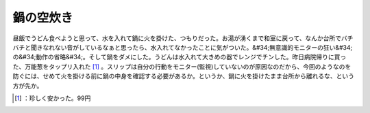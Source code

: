 ﻿鍋の空炊き
##########


昼飯でうどん食べようと思って、水を入れて鍋に火を掛けた、つもりだった。お湯が湧くまで和室に戻って、なんか台所でバチバチと聞きなれない音がしているなぁと思ったら、水入れてなかったことに気がついた。&#34;無意識的モニターの狂い&#34;の&#34;動作の省略&#34;。そして鍋をダメにした。うどんは水入れて大きめの器でレンジでチンした。昨日病院帰りに買った、万能葱をタップリ入れた [#]_ 。スリップは自分の行動をモニター(監視)していないのが原因なのだから、今回のようなのを防ぐには、せめて火を掛ける前に鍋の中身を確認する必要があるか。というか、鍋に火を掛けたまま台所から離れるな、という方が先か。



.. [#] ：珍しく安かった。99円



.. author:: mkouhei
.. categories:: error, life, 
.. tags::
.. comments::


